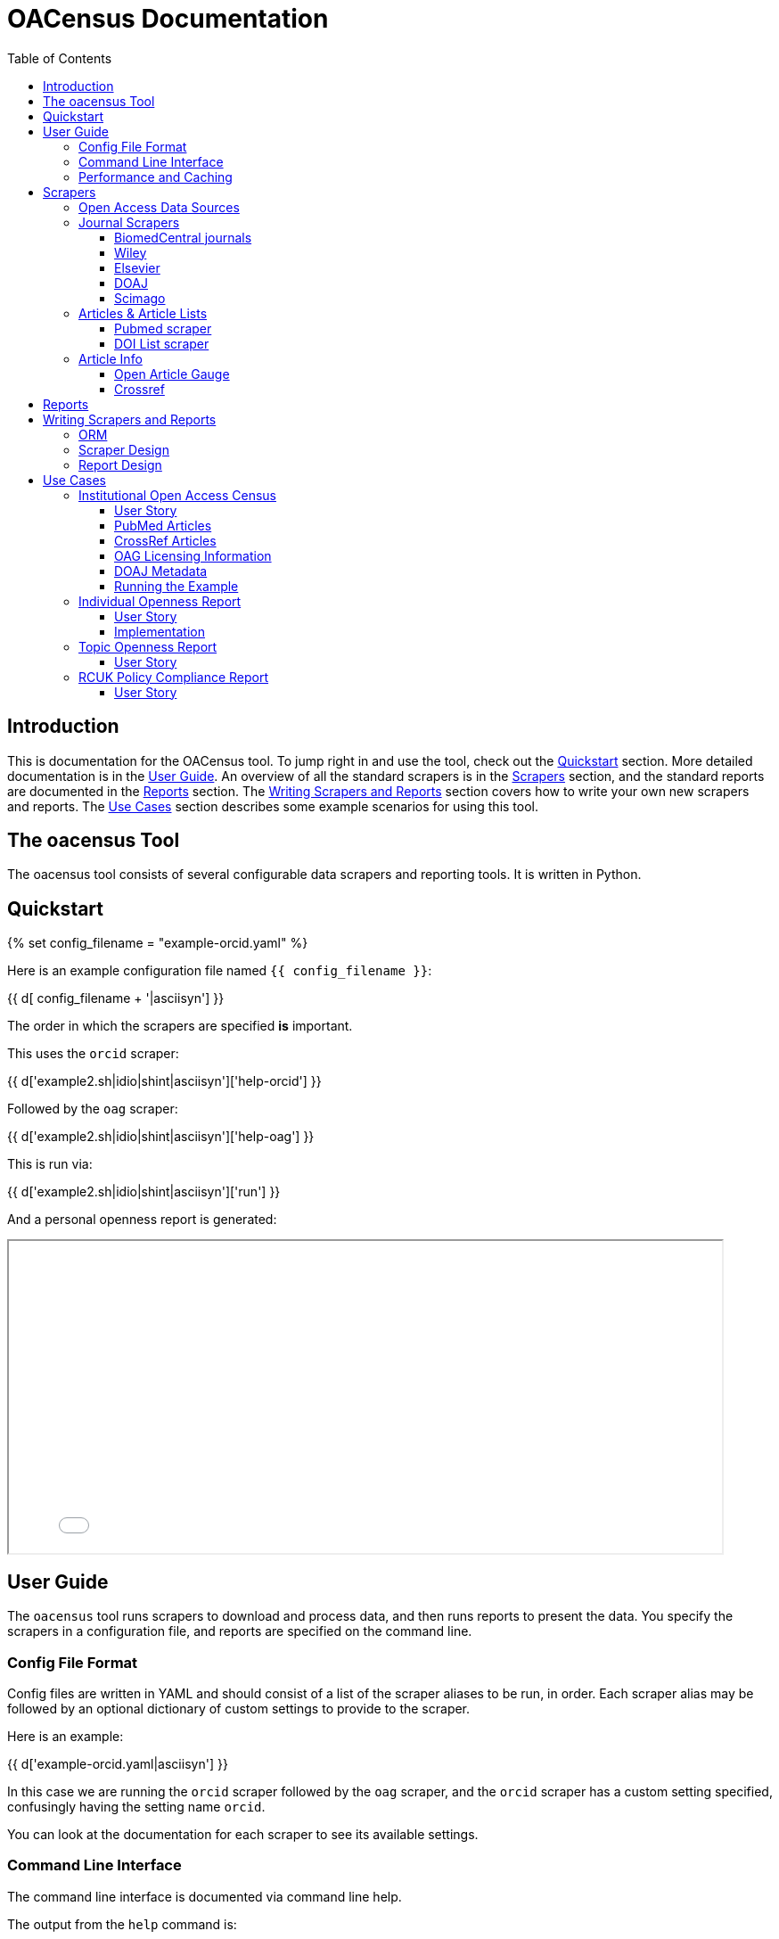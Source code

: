 = OACensus Documentation
:icons: font
:source-highlighter: pygments
:toc: right
:toclevels: 5

== Introduction

This is documentation for the OACensus tool. To jump right in and use the tool,
check out the <<_quickstart>> section. More detailed documentation is in the
<<_user_guide>>. An overview of all the standard scrapers is in the
<<_scrapers>> section, and the standard reports are documented in the
<<_reports>> section. The <<_writing_scrapers_and_reports>> section covers how
to write your own new scrapers and reports. The <<_use_cases>> section
describes some example scenarios for using this tool.

== The oacensus Tool

The oacensus tool consists of several configurable data scrapers and reporting
tools. It is written in Python.

== Quickstart

{% set config_filename = "example-orcid.yaml" %}

Here is an example configuration file named `{{ config_filename }}`:

{{ d[ config_filename + '|asciisyn'] }}

The order in which the scrapers are specified *is* important.

This uses the `orcid` scraper:

{{ d['example2.sh|idio|shint|asciisyn']['help-orcid'] }}

Followed by the `oag` scraper:

{{ d['example2.sh|idio|shint|asciisyn']['help-oag'] }}

This is run via:

{{ d['example2.sh|idio|shint|asciisyn']['run'] }}

And a personal openness report is generated:

++++
<iframe src="report-openness/index.html" style="width: 800px; height: 350px;">
</iframe>
++++

== User Guide

The `oacensus` tool runs scrapers to download and process data, and then runs
reports to present the data. You specify the scrapers in a configuration file,
and reports are specified on the command line.

=== Config File Format

Config files are written in YAML and should consist of a list of the scraper
aliases to be run, in order. Each scraper alias may be followed by an optional
dictionary of custom settings to provide to the scraper.

Here is an example:

{{ d['example-orcid.yaml|asciisyn'] }}

In this case we are running the `orcid` scraper followed by the `oag` scraper,
and the `orcid` scraper has a custom setting specified, confusingly having the
setting name `orcid`.

You can look at the documentation for each scraper to see its available settings.

=== Command Line Interface

The command line interface is documented via command line help.

The output from the `help` command is:

{{ d['cli.sh|idio|shint|asciisyn']['help'] }}

This lists each of the available commands.

Here is detailed help on the `run` command:

{{ d['cli.sh|idio|shint|asciisyn']['help-run'] }}

You can run reports as part of `run`, but you can also run reports separately
after you have executed the `run` command:

{{ d['cli.sh|idio|shint|asciisyn']['help-reports'] }}

To get a list of available scrapers or reports, use the `list` command:

{{ d['cli.sh|idio|shint|asciisyn']['help-list'] }}

Here are the built-in scrapers and reports:

{{ d['cli.sh|idio|shint|asciisyn']['list'] }}

You can get help on individual scrapers:

{{ d['cli.sh|idio|shint|asciisyn']['help-scraper'] }}

Or individual reports:

{{ d['cli.sh|idio|shint|asciisyn']['help-report'] }}

=== Performance and Caching

Some scrapers have to fetch a lot of data and will be slow to run. The data
will be cached after the first run and re-used if the parameters are the same.

You can use the `--progress` option to have progress notices printed out while
scrapers run.

See also: https://github.com/ananelson/oacensus/issues/3

== Scrapers

It is up to users to specify scrapers in a sensible order. Some scrapers use
the database state from previously-run scrapers in the current batch to do
their work. The database is reset at the start of each batch run, and entries
will be re-populated from cached or just-downloaded data sources.

=== Open Access Data Sources

We can obtain Open Access information at the article or the journal level.

Journal-level open access data is obtained by querying a publisher's site or an
aggregation service like Directory of Open Access Journals.

Article-level open access data is obtained by querying the Open Article Gauge
(OAG).

To some extent, obtaining journal level data and then applying that to
individual articles within the oacensus tool is a duplication of the work done
by the OAG, but querying the OAG requires a DOI for each article, and this is
not always available.

Article-level open access data is stored in the `open_access` field in the
Article data model. The `is_open_access()` method of an Article object will use
both the `open_access` field on the Article object and the `open_access` field
on the associated Journal object (if any) to determine the openness of the
article.

=== Journal Scrapers

Journal scrapers should typically be run first in most workflows.

The `JournalScraper` class implements a `create_or_modify_journal` method which
should be used as the standard method to add new journal entries. This method
looks for an existing journal having the ISSN and, if it finds it, it modifies
the existing entry with only those fields specified in `update_journal_fields`.
If there is not an existing journal corresponding to the ISSN, all provided
data fields are used to create a new journal entry. If a JournalList is
provided, the created or modified journal is added to that list (journals can
be linked to multiple journal lists).

If the desired behavior is to only modify existing journals, then the
`add-new-journals` setting can be set to False.

Unless this paradigm does not fit, the preferred method is to use
`create_or_modify_journal` rather than using the `Journal.create` method
directly.

Don't forget to specify `update_journal_fields` for each JournalScraper so that
oacensus knows how to handle journals which already exist. The default is an
empty list meaning that no data will be updated.

==== BiomedCentral journals

The `biomed` scraper creates a Journal entry for each journal published by BioMed Central.

==== Wiley

Creates Journal entry for each journal published by Wiley.

==== Elsevier

Creates Journal entry for each journal published by Elsevier.

==== DOAJ

Gets information about open access journals from DOAJ, using new website's CSV download option.

==== Scimago

Not complete. Returns Scimago journal ranking information.

=== Articles & Article Lists

Here are scrapers which create article entries, sometimes organized into lists.

Where possible, articles are assigned to journals by linking on the journal ISSN.

==== Pubmed scraper

The Pubmed scraper obtains articles returned from a search of Pubmed.

==== DOI List scraper

Creates articles from an external list of DOIs.

=== Article Info

Scrapers which add information to existing article entries.

==== Open Article Gauge

This scraper updates open access-related attributes for an article using data
retrieved from the OAG API.

[source,python]
----
{{ d['/oacensus/scrapers/oag.py|pydoc']['OAG.update_article_with_license_info:source'] }}
----

==== Crossref

Obtain information from Crossref for all articles having a DOI.

Currently, this scraper does not modify any data.

== Reports

Built-in reports.

== Writing Scrapers and Reports

Scrapers and reports are implemented using the
http://dexy.github.io/cashew/[cashew plugin system].

If you implement a custom scraper or report, make sure to add an import statement in the
https://github.com/ananelson/oacensus/blob/master/oacensus/load_plugins.py[load
plugins module] so that Cashew will register the plugin.

=== ORM

Oacensus uses the http://peewee.readthedocs.org/[peewee ORM].

{% set models = d['models_info.json'].from_json() %}

{% for model_name in sorted(models) %}
==== {{ model_name }}

Fields:

{% for field_name in sorted(models[model_name]) -%}
{% set field_info = models[model_name][field_name] -%}
- *{{ field_name }}* {{ "_%s_" % field_info['help'] if field_info['help'] else '' }} {{ "[unique]" if field_info['unique'] else '' }}

{% endfor -%}

{% endfor %}


=== Scraper Design

Scrapers work in two phases. The first phase is `scrape` and the second phase
is `process`. Results of the `scrape` phase are cached and, if no parameters have
changed, re-used in subsequent calls. The `scrape` phase should do as much
pre-processing as possible (for efficiency) but they should not do anything
that depends on database state or on the ordering of scrapers. Anything which
depends on state should occur in the `process` phase which is not cached.

=== Report Design

Reports take the harvested data and present it. Reports can be of any format.


== Use Cases

=== Institutional Open Access Census

==== User Story

A librarian at Oxford University wishes to understand the amount of Open Access
content, as defined in different ways, in the research they publish. They first
need to create a list of research articles published from Oxford University.
They use PubMed and CrossRef as sources of articles that provide affiliation
information to generate the list of article DOIs. For each article they then
wish to ask: a) Is this in an Open Access Journal (using DOAJ) b) Does the
article have an open license (OAG) and c) Is the article in one of the
following repositories (PMC/EuropePMC, OpenAIRE, the Oxford Institutional
repository[1]). They aim to provide a report on this once a month.

[1] Most IRs can be searched via a standard protocol OAI-PMH. It would be
reasonable to ask the user to supply the appropriate URL for the API endpoint

==== PubMed Articles

We'll retrieve a list of articles where the affiliation is Oxford University.

To determine how to configure the pubmed query, we first review the docs for
the `pubmed` scraper:

{{ d['example1.sh|idio|shint|asciisyn']['pubmed-docs'] }}

We only need to specify the `search` parameter:

{{ d['example-oxford-2012.yaml|idio|asciisyn']['pubmed'] }}

==== CrossRef Articles

TBD.

==== OAG Licensing Information

The OAG scraper retrieves OAG metadata for any article in the database which has a DOI:

{{ d['example1.sh|idio|shint|asciisyn']['oag-docs'] }}

We don't need to set any parameters:

{{ d['example-oxford-2012.yaml|idio|asciisyn']['oag'] }}

==== DOAJ Metadata

The `doaj` scraper fetches the full listing of open access journals from DOAJ.

Then, any journals in the database matching DOAJ ISSNs are updated with DOAJ
information about openness and license information.

{{ d['example1.sh|idio|shint|asciisyn']['doaj-docs'] }}

We don't need to set any parameters:

{{ d['example-oxford-2012.yaml|idio|asciisyn']['doaj'] }}

==== Running the Example

{{ d['example1.sh|idio|shint|asciisyn']['run-example'] }}

The `excel` report dumps each database table onto an excel worksheet for inspection.

link:dump.xls[Excel Report]

=== Individual Openness Report

==== User Story

A researcher wishes to provide a report demonstrating that they are a good
citizen in generating open content. They use their ORCID profile as a source of
article information. For each article they wish to show that it is either
available at the publisher website freely to read[2] or is in either PMC or
their institutional repository.

[2] "free-to-read" is a metadata element that Crossref will be shortly rolling
out. It doesn't yet exist and will take some time to reach critical mass.

==== Implementation

For now this report is implementing just using OAG openness data.

Here is the full project configuration:

{{ d['example-orcid.yaml|asciisyn'] }}

Here is the run output:

{{ d['example2.sh|idio|shint|asciisyn']['run'] }}

And here is the resulting report:

++++
<iframe src="report-openness/index.html" style="width: 800px; height: 350px;">
</iframe>
++++

=== Topic Openness Report

==== User Story

A patient advocate wants to understand how much content related to their
disease is available. They search PubMed to identify a set of articles and a
comparison set for a different disease. They then wish to know what proportion
of articles are free to read via the publisher[2], available in PubMedCentral,
and available openly licensed.

[2] "free-to-read" is a metadata element that Crossref will be shortly rolling
out. It doesn't yet exist and will take some time to reach critical mass.

=== RCUK Policy Compliance Report

==== User Story

A UK funder wishes to report on RCUK policy compliance. They use Gateway to
Research to generate a list of publications relating to their funding.
Compliance is provided via two routes. If the article is OA through the
publisher website it must have a CC BY license (OAG) or it must be made
available through a repository. The funder elects to search PMC, OpenAIRE, and
a UK federated institutional repository search tool[3] to identify copies in
repositories.
